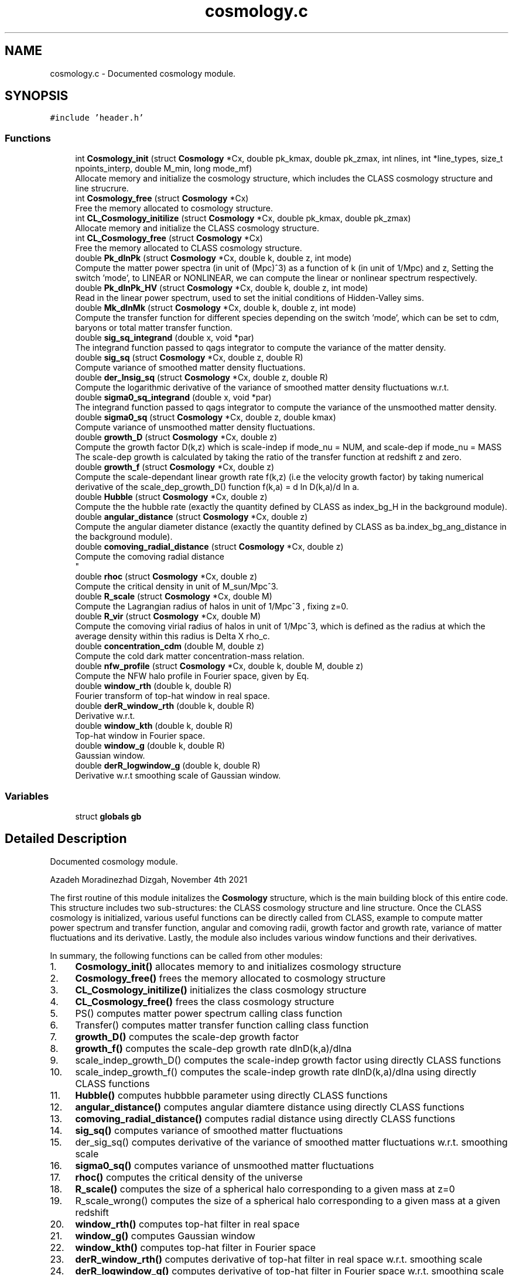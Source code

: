 .TH "cosmology.c" 3 "Sat Nov 13 2021" "Version 1.0.0" "limHaloPT" \" -*- nroff -*-
.ad l
.nh
.SH NAME
cosmology.c \- Documented cosmology module\&.  

.SH SYNOPSIS
.br
.PP
\fC#include 'header\&.h'\fP
.br

.SS "Functions"

.in +1c
.ti -1c
.RI "int \fBCosmology_init\fP (struct \fBCosmology\fP *Cx, double pk_kmax, double pk_zmax, int nlines, int *line_types, size_t npoints_interp, double M_min, long mode_mf)"
.br
.RI "Allocate memory and initialize the cosmology structure, which includes the CLASS cosmology structure and line strucrure\&. "
.ti -1c
.RI "int \fBCosmology_free\fP (struct \fBCosmology\fP *Cx)"
.br
.RI "Free the memory allocated to cosmology structure\&. "
.ti -1c
.RI "int \fBCL_Cosmology_initilize\fP (struct \fBCosmology\fP *Cx, double pk_kmax, double pk_zmax)"
.br
.RI "Allocate memory and initialize the CLASS cosmology structure\&. "
.ti -1c
.RI "int \fBCL_Cosmology_free\fP (struct \fBCosmology\fP *Cx)"
.br
.RI "Free the memory allocated to CLASS cosmology structure\&. "
.ti -1c
.RI "double \fBPk_dlnPk\fP (struct \fBCosmology\fP *Cx, double k, double z, int mode)"
.br
.RI "Compute the matter power spectra (in unit of (Mpc)^3) as a function of k (in unit of 1/Mpc) and z, Setting the switch 'mode', to LINEAR or NONLINEAR, we can compute the linear or nonlinear spectrum respectively\&. "
.ti -1c
.RI "double \fBPk_dlnPk_HV\fP (struct \fBCosmology\fP *Cx, double k, double z, int mode)"
.br
.RI "Read in the linear power spectrum, used to set the initial conditions of Hidden-Valley sims\&. "
.ti -1c
.RI "double \fBMk_dlnMk\fP (struct \fBCosmology\fP *Cx, double k, double z, int mode)"
.br
.RI "Compute the transfer function for different species depending on the switch 'mode', which can be set to cdm, baryons or total matter transfer function\&. "
.ti -1c
.RI "double \fBsig_sq_integrand\fP (double x, void *par)"
.br
.RI "The integrand function passed to qags integrator to compute the variance of the matter density\&. "
.ti -1c
.RI "double \fBsig_sq\fP (struct \fBCosmology\fP *Cx, double z, double R)"
.br
.RI "Compute variance of smoothed matter density fluctuations\&. "
.ti -1c
.RI "double \fBder_lnsig_sq\fP (struct \fBCosmology\fP *Cx, double z, double R)"
.br
.RI "Compute the logarithmic derivative of the variance of smoothed matter density fluctuations w\&.r\&.t\&. "
.ti -1c
.RI "double \fBsigma0_sq_integrand\fP (double x, void *par)"
.br
.RI "The integrand function passed to qags integrator to compute the variance of the unsmoothed matter density\&. "
.ti -1c
.RI "double \fBsigma0_sq\fP (struct \fBCosmology\fP *Cx, double z, double kmax)"
.br
.RI "Compute variance of unsmoothed matter density fluctuations\&. "
.ti -1c
.RI "double \fBgrowth_D\fP (struct \fBCosmology\fP *Cx, double z)"
.br
.RI "Compute the growth factor D(k,z) which is scale-indep if mode_nu = NUM, and scale-dep if mode_nu = MASS The scale-dep growth is calculated by taking the ratio of the transfer function at redshift z and zero\&. "
.ti -1c
.RI "double \fBgrowth_f\fP (struct \fBCosmology\fP *Cx, double z)"
.br
.RI "Compute the scale-dependant linear growth rate f(k,z) (i\&.e the velocity growth factor) by taking numerical derivative of the scale_dep_growth_D() function f(k,a) = d ln D(k,a)/d ln a\&. "
.ti -1c
.RI "double \fBHubble\fP (struct \fBCosmology\fP *Cx, double z)"
.br
.RI "Compute the the hubble rate (exactly the quantity defined by CLASS as index_bg_H in the background module)\&. "
.ti -1c
.RI "double \fBangular_distance\fP (struct \fBCosmology\fP *Cx, double z)"
.br
.RI "Compute the angular diameter distance (exactly the quantity defined by CLASS as ba\&.index_bg_ang_distance in the background module)\&. "
.ti -1c
.RI "double \fBcomoving_radial_distance\fP (struct \fBCosmology\fP *Cx, double z)"
.br
.RI "Compute the comoving radial distance 
.br
 "
.ti -1c
.RI "double \fBrhoc\fP (struct \fBCosmology\fP *Cx, double z)"
.br
.RI "Compute the critical density in unit of M_sun/Mpc^3\&. "
.ti -1c
.RI "double \fBR_scale\fP (struct \fBCosmology\fP *Cx, double M)"
.br
.RI "Compute the Lagrangian radius of halos in unit of 1/Mpc^3 , fixing z=0\&. "
.ti -1c
.RI "double \fBR_vir\fP (struct \fBCosmology\fP *Cx, double M)"
.br
.RI "Compute the comoving virial radius of halos in unit of 1/Mpc^3, which is defined as the radius at which the average density within this radius is Delta X rho_c\&. "
.ti -1c
.RI "double \fBconcentration_cdm\fP (double M, double z)"
.br
.RI "Compute the cold dark matter concentration-mass relation\&. "
.ti -1c
.RI "double \fBnfw_profile\fP (struct \fBCosmology\fP *Cx, double k, double M, double z)"
.br
.RI "Compute the NFW halo profile in Fourier space, given by Eq\&. "
.ti -1c
.RI "double \fBwindow_rth\fP (double k, double R)"
.br
.RI "Fourier transform of top-hat window in real space\&. "
.ti -1c
.RI "double \fBderR_window_rth\fP (double k, double R)"
.br
.RI "Derivative w\&.r\&.t\&. "
.ti -1c
.RI "double \fBwindow_kth\fP (double k, double R)"
.br
.RI "Top-hat window in Fourier space\&. "
.ti -1c
.RI "double \fBwindow_g\fP (double k, double R)"
.br
.RI "Gaussian window\&. "
.ti -1c
.RI "double \fBderR_logwindow_g\fP (double k, double R)"
.br
.RI "Derivative w\&.r\&.t smoothing scale of Gaussian window\&. "
.in -1c
.SS "Variables"

.in +1c
.ti -1c
.RI "struct \fBglobals\fP \fBgb\fP"
.br
.in -1c
.SH "Detailed Description"
.PP 
Documented cosmology module\&. 

Azadeh Moradinezhad Dizgah, November 4th 2021
.PP
The first routine of this module initalizes the \fBCosmology\fP structure, which is the main building block of this entire code\&. This structure includes two sub-structures: the CLASS cosmology structure and line structure\&. Once the CLASS cosmology is initialized, various useful functions can be directly called from CLASS, example to compute matter power spectrum and transfer function, angular and comoving radii, growth factor and growth rate, variance of matter fluctuations and its derivative\&. Lastly, the module also includes various window functions and their derivatives\&.
.PP
In summary, the following functions can be called from other modules:
.PP
.IP "1." 4
\fBCosmology_init()\fP allocates memory to and initializes cosmology structure
.IP "2." 4
\fBCosmology_free()\fP frees the memory allocated to cosmology structure
.IP "3." 4
\fBCL_Cosmology_initilize()\fP initializes the class cosmology structure
.IP "4." 4
\fBCL_Cosmology_free()\fP frees the class cosmology structure
.IP "5." 4
PS() computes matter power spectrum calling class function
.IP "6." 4
Transfer() computes matter transfer function calling class function
.IP "7." 4
\fBgrowth_D()\fP computes the scale-dep growth factor
.IP "8." 4
\fBgrowth_f()\fP computes the scale-dep growth rate dlnD(k,a)/dlna
.IP "9." 4
scale_indep_growth_D() computes the scale-indep growth factor using directly CLASS functions
.IP "10." 4
scale_indep_growth_f() computes the scale-indep growth rate dlnD(k,a)/dlna using directly CLASS functions
.IP "11." 4
\fBHubble()\fP computes hubbble parameter using directly CLASS functions
.IP "12." 4
\fBangular_distance()\fP computes angular diamtere distance using directly CLASS functions
.IP "13." 4
\fBcomoving_radial_distance()\fP computes radial distance using directly CLASS functions
.IP "14." 4
\fBsig_sq()\fP computes variance of smoothed matter fluctuations
.IP "15." 4
der_sig_sq() computes derivative of the variance of smoothed matter fluctuations w\&.r\&.t\&. smoothing scale
.IP "16." 4
\fBsigma0_sq()\fP computes variance of unsmoothed matter fluctuations
.IP "17." 4
\fBrhoc()\fP computes the critical density of the universe
.IP "18." 4
\fBR_scale()\fP computes the size of a spherical halo corresponding to a given mass at z=0
.IP "19." 4
R_scale_wrong() computes the size of a spherical halo corresponding to a given mass at a given redshift
.IP "20." 4
\fBwindow_rth()\fP computes top-hat filter in real space
.IP "21." 4
\fBwindow_g()\fP computes Gaussian window
.IP "22." 4
\fBwindow_kth()\fP computes top-hat filter in Fourier space
.IP "23." 4
\fBderR_window_rth()\fP computes derivative of top-hat filter in real space w\&.r\&.t\&. smoothing scale
.IP "24." 4
\fBderR_logwindow_g()\fP computes derivative of top-hat filter in Fourier space w\&.r\&.t\&. smoothing scale 
.PP

.SH "Function Documentation"
.PP 
.SS "double angular_distance (struct \fBCosmology\fP * Cx, double z)"

.PP
Compute the angular diameter distance (exactly the quantity defined by CLASS as ba\&.index_bg_ang_distance in the background module)\&. luminosity distance d_L = (1+z) d_M angular diameter distance d_A = d_M/(1+z) where d_M is the transverse comoving distance, which is equal to comoving distance for flat cosmology and has a dependance on curvature for non-flat cosmologies, as described in lines 849 - 851
.PP
\fBParameters\fP
.RS 4
\fICx\fP Input: pointer to \fBCosmology\fP structure 
.br
\fIz\fP Input: redshift to compute the spectrum 
.RE
.PP
\fBReturns\fP
.RS 4
D_A 
.RE
.PP
junk
.SS "int CL_Cosmology_free (struct \fBCosmology\fP * Cx)"

.PP
Free the memory allocated to CLASS cosmology structure\&. 
.PP
\fBParameters\fP
.RS 4
\fICx\fP Input: pointer to \fBCosmology\fP structure 
.RE
.PP
\fBReturns\fP
.RS 4
the error status 
.RE
.PP

.SS "int CL_Cosmology_initilize (struct \fBCosmology\fP * Cx, double pk_kmax, double pk_zmax)"

.PP
Allocate memory and initialize the CLASS cosmology structure\&. 
.PP
\fBParameters\fP
.RS 4
\fICx\fP Input: pointer to \fBCosmology\fP structure 
.br
\fIpk_kmax\fP Input: kmax for computation of matter power spectrum by CLASS 
.br
\fIpk_zmax\fP Input: zmax for computation of matter power spectrum by CLASS 
.RE
.PP
\fBReturns\fP
.RS 4
the error status 
.RE
.PP
h
.PP
Omega_b 
.br
.PP
Omega_b 
.br
.PP
pivot scale in unit of 1/Mpc
.SS "double comoving_radial_distance (struct \fBCosmology\fP * Cx, double z)"

.PP
Compute the comoving radial distance 
.br
 
.PP
\fBParameters\fP
.RS 4
\fICx\fP Input: pointer to \fBCosmology\fP structure 
.br
\fIz\fP Input: redshift to compute the spectrum 
.RE
.PP
\fBReturns\fP
.RS 4
the double value D_c 
.RE
.PP
junk
.PP
For a flat cosmology, comoving distance is equal to conformal distance\&. This pieace of code is how the comving distance for flat and nonflat cases are computed\&. Chnage the expression of D_A below According to this if considering non-flat cosmology\&. 
.br

.SS "double concentration_cdm (double M, double z)"

.PP
Compute the cold dark matter concentration-mass relation\&. 
.PP
\fBParameters\fP
.RS 4
\fIM\fP Input: halo mass in unit of solar mass 
.br
\fIz\fP Input: redshift of interest 
.RE
.PP
\fBReturns\fP
.RS 4
the cdm concentration 
.RE
.PP

.SS "int Cosmology_free (struct \fBCosmology\fP * Cx)"

.PP
Free the memory allocated to cosmology structure\&. 
.PP
\fBParameters\fP
.RS 4
\fICx\fP Input: pointer to \fBCosmology\fP structure 
.RE
.PP
\fBReturns\fP
.RS 4
the error status 
.RE
.PP

.SS "int Cosmology_init (struct \fBCosmology\fP * Cx, double pk_kmax, double pk_zmax, int nlines, int * line_types, size_t npoints_interp, double M_min, long mode_mf)"

.PP
Allocate memory and initialize the cosmology structure, which includes the CLASS cosmology structure and line strucrure\&. 
.PP
\fBParameters\fP
.RS 4
\fICx\fP Input: pointer to \fBCosmology\fP structure 
.br
\fIpk_kmax\fP Input: kmax for computation of matter power spectrum by CLASS 
.br
\fIpk_zmax\fP Input: zmax for computation of matter power spectrum by CLASS 
.br
\fInlines\fP Input: number of lines whose properties we want to compute 
.br
\fIline_type\fP Inpute: name of the line to compute\&. It can be set to CII, CO10, CO21, CO32, CO43, CO54, CO65 
.br
\fInpoints_interp\fP Input: number of points in redshift for interpolation of line properties 
.br
\fIM_min\fP Input: minimum halo mass for mass integrals 
.br
\fImode_mf\fP Inpute: theoretical model of halo mass function to use\&. It can be set to sheth-Tormen (ST), Tinker (TR) or Press-Schecter (PSC) 
.RE
.PP
\fBReturns\fP
.RS 4
an integer if succeeded 
.RE
.PP

.SS "double der_lnsig_sq (struct \fBCosmology\fP * Cx, double z, double R)"

.PP
Compute the logarithmic derivative of the variance of smoothed matter density fluctuations w\&.r\&.t\&. smoothing scale
.PP
\fBParameters\fP
.RS 4
\fICx\fP Input: pointer to \fBCosmology\fP structure 
.br
\fIz\fP Input: redshift to compute the spectrum 
.br
\fIR\fP Input: smoothing scale in unit of Mpc 
.RE
.PP
\fBReturns\fP
.RS 4
the log-derivative of variance 
.RE
.PP

.SS "double derR_logwindow_g (double k, double R)"

.PP
Derivative w\&.r\&.t smoothing scale of Gaussian window\&. 
.PP
\fBParameters\fP
.RS 4
\fIk\fP Input: wavenumber in unit of 1/Mpc 
.br
\fIR\fP Input: smoothing scale in unit of Mpc 
.RE
.PP
\fBReturns\fP
.RS 4
the derivative of the window function 
.RE
.PP

.SS "double derR_window_rth (double k, double R)"

.PP
Derivative w\&.r\&.t\&. smoothing scale of the Fourier transform of top-hat window in real space
.PP
\fBParameters\fP
.RS 4
\fIk\fP Input: wavenumber in unit of 1/Mpc 
.br
\fIR\fP Input: smoothing scale in unit of Mpc 
.RE
.PP
\fBReturns\fP
.RS 4
the derivative of the window function 
.RE
.PP

.SS "double growth_D (struct \fBCosmology\fP * Cx, double z)"

.PP
Compute the growth factor D(k,z) which is scale-indep if mode_nu = NUM, and scale-dep if mode_nu = MASS The scale-dep growth is calculated by taking the ratio of the transfer function at redshift z and zero\&. The scale-indep growth is computed by CLASS directly The switch 'mode' can be set to CDM, BA, TOT to return the growth factor of cdm, baryon and total matter\&.
.PP
\fBParameters\fP
.RS 4
\fICx\fP Input: pointer to \fBCosmology\fP structure 
.br
\fIk\fP Input: wavenumbber in unit of 1/Mpc 
.br
\fIz\fP Input: redshift to compute the spectrum 
.RE
.PP
\fBReturns\fP
.RS 4
the growth factor, can be k-dep (ex\&. with nonzero neutrino mass) 
.RE
.PP
junk
.SS "double growth_f (struct \fBCosmology\fP * Cx, double z)"

.PP
Compute the scale-dependant linear growth rate f(k,z) (i\&.e the velocity growth factor) by taking numerical derivative of the scale_dep_growth_D() function f(k,a) = d ln D(k,a)/d ln a\&. The switch 'mode' can be set to CDM, BA, TOT to return the growth factor of the corresponding matter component\&.
.PP
This is a useful function when constraining physics that induces scale-dependant growth such as massive neutrinos\&.
.PP
\fBParameters\fP
.RS 4
\fICx\fP Input: pointer to \fBCosmology\fP structure 
.br
\fIk\fP Input: wavenumbber in unit of 1/Mpc 
.br
\fIz\fP Input: redshift to compute the spectrum 
.RE
.PP
\fBReturns\fP
.RS 4
the growth rate, can be k-dep (ex\&. with nonzero neutrino mass) 
.RE
.PP
junk
.SS "double Hubble (struct \fBCosmology\fP * Cx, double z)"

.PP
Compute the the hubble rate (exactly the quantity defined by CLASS as index_bg_H in the background module)\&. This function is to a good approximation equal to Hubble(a,Cx) = gb\&.h*sqrt(Eofa(a,Cx))
.PP
\fBParameters\fP
.RS 4
\fICx\fP Input: pointer to \fBCosmology\fP structure 
.br
\fIz\fP Input: redshift to compute the spectrum 
.RE
.PP
\fBReturns\fP
.RS 4
the hubble parameter 
.RE
.PP
junk
.SS "double Mk_dlnMk (struct \fBCosmology\fP * Cx, double k, double z, int mode)"

.PP
Compute the transfer function for different species depending on the switch 'mode', which can be set to cdm, baryons or total matter transfer function\&. CLASS function spectra_tk_at_k_and_z() routine evaluates the matter transfer functions at a given value of k and z by interpolating in a table of all $ T_i(k,z)$'s computed at this z by spectra_tk_at_z() (when kmin <= k <= kmax)\&. Returns an error when k<kmin or k > kmax\&.
.PP
\fBParameters\fP
.RS 4
\fICx\fP Input: pointer to \fBCosmology\fP structure 
.br
\fIk\fP Input: wavenumbber in unit of 1/Mpc 
.br
\fIz\fP Input: redshift to compute the spectrum 
.br
\fImode\fP Input: switch to decide for which species we want to get the transfer function 
.RE
.PP
\fBReturns\fP
.RS 4
the transfer function 
.RE
.PP

.SS "double nfw_profile (struct \fBCosmology\fP * Cx, double k, double M, double z)"

.PP
Compute the NFW halo profile in Fourier space, given by Eq\&. 3\&.7 of 2004\&.09515 The profile is normalized to unity at k->0, (see fig 3 of 1003\&.4740)
.PP
\fBParameters\fP
.RS 4
\fICx\fP Input: pointer to \fBCosmology\fP structure 
.br
\fIk\fP Input: wavenumber in unit of 1/Mpc 
.br
\fIM\fP Input: halo mass in unit of solar mass 
.br
\fIz\fP Input: redshift of interest 
.RE
.PP
\fBReturns\fP
.RS 4
the nfw profile 
.RE
.PP
rho_s is computed by enforcing int dr r^2 u(r) = 1
.SS "double Pk_dlnPk (struct \fBCosmology\fP * Cx, double k, double z, int mode)"

.PP
Compute the matter power spectra (in unit of (Mpc)^3) as a function of k (in unit of 1/Mpc) and z, Setting the switch 'mode', to LINEAR or NONLINEAR, we can compute the linear or nonlinear spectrum respectively\&. The CLASS spectra_pk_at_k_and_z() and spectra_pk_nl_at_k_and_z, evaluate the matter power spectrum at a given value of k and z by interpolating in a table of all P(k)'s computed at this z by spectra_pk_at_z() (when kmin <= k <= kmax), or eventually by using directly the primordial spectrum (when 0 <= k < kmin): the latter case is an approximation, valid when kmin << comoving Hubble scale today\&. Returns zero when k=0\&. Returns an error when k<0 or k > kmax\&.
.PP
\fBParameters\fP
.RS 4
\fICx\fP Input: pointer to \fBCosmology\fP structure 
.br
\fIk\fP Input: wavenumbber in unit of 1/Mpc 
.br
\fIz\fP Input: redshift to compute the spectrum 
.br
\fImodes\fP Input: switch to decide whether to compute linear or nonlinear spectrum It can be set to sheth-Tormen (ST), Tinker (TR) or Press-Schecter (PSC)
.RE
.PP
\fBReturns\fP
.RS 4
the double value of matter power spectrum 
.RE
.PP

.SS "double Pk_dlnPk_HV (struct \fBCosmology\fP * Cx, double k, double z, int mode)"

.PP
Read in the linear power spectrum, used to set the initial conditions of Hidden-Valley sims\&. Input k is in unit of 1/Mpc\&. First convert it to h/Mpc, and also convert the final matter power spectrum in unit of (Mpc/h)^3
.PP
\fBParameters\fP
.RS 4
\fICx\fP Input: pointer to \fBCosmology\fP structure 
.br
\fIk\fP Input: wavenumbber in unit of 1/Mpc 
.br
\fIz\fP Input: redshift to compute the spectrum 
.br
\fImode\fP Input: switch to decide whether to evaluate the interpolator of the power spectrum or free the interpolator 
.RE
.PP
\fBReturns\fP
.RS 4
the HV linear matter power spectrum 
.RE
.PP

.SS "double R_scale (struct \fBCosmology\fP * Cx, double M)"

.PP
Compute the Lagrangian radius of halos in unit of 1/Mpc^3 , fixing z=0\&. 
.PP
\fBParameters\fP
.RS 4
\fICx\fP Input: pointer to \fBCosmology\fP structure 
.br
\fIh_mass\fP Input: halo mass in unit of solar mass 
.RE
.PP
\fBReturns\fP
.RS 4
R_s 
.RE
.PP

.SS "double R_vir (struct \fBCosmology\fP * Cx, double M)"

.PP
Compute the comoving virial radius of halos in unit of 1/Mpc^3, which is defined as the radius at which the average density within this radius is Delta X rho_c\&. 
.PP
\fBParameters\fP
.RS 4
\fICx\fP Input: pointer to \fBCosmology\fP structure 
.br
\fIM\fP Input: halo mass in unit of solar mass 
.RE
.PP
\fBReturns\fP
.RS 4
R_vir 
.RE
.PP

.SS "double rhoc (struct \fBCosmology\fP * Cx, double z)"

.PP
Compute the critical density in unit of M_sun/Mpc^3\&. 
.PP
\fBParameters\fP
.RS 4
\fICx\fP Input: pointer to \fBCosmology\fP structure 
.br
\fIz\fP Input: redshift to compute the spectrum 
.RE
.PP
\fBReturns\fP
.RS 4
the double value of rho_c 
.RE
.PP
E (a) = H(a)^2/H0^2
.PP
G is in unit of m^3 kg^-1 s^-2, conversion factor from m to Mpc
.PP
To convert to solar mass
.SS "double sig_sq (struct \fBCosmology\fP * Cx, double z, double R)"

.PP
Compute variance of smoothed matter density fluctuations\&. The function \fBsig_sq_integrand()\fP defines the integrand and \fBsig_sq()\fP computes the k-integral
.PP
\fBParameters\fP
.RS 4
\fICx\fP Input: pointer to \fBCosmology\fP structure 
.br
\fIz\fP Input: redshift to compute the spectrum 
.br
\fIR\fP Input: smoothing scale in unit of Mpc 
.RE
.PP
\fBReturns\fP
.RS 4
the variance 
.RE
.PP

.SS "double sig_sq_integrand (double x, void * par)"

.PP
The integrand function passed to qags integrator to compute the variance of the matter density\&. 
.PP
\fBParameters\fP
.RS 4
\fIx\fP Input: integration variable 
.br
\fIpar\fP Input: integration parmaeters 
.RE
.PP
\fBReturns\fP
.RS 4
value of the integrand 
.RE
.PP

.SS "double sigma0_sq (struct \fBCosmology\fP * Cx, double z, double kmax)"

.PP
Compute variance of unsmoothed matter density fluctuations\&. The function sigma0_integrand() defines the integrand and \fBsigma0_sq()\fP computes the k-integral
.PP
\fBParameters\fP
.RS 4
\fICx\fP Input: pointer to \fBCosmology\fP structure 
.br
\fIz\fP Input: redshift to compute the spectrum 
.RE
.PP
\fBReturns\fP
.RS 4
the unsmoothed variance kmax is in unit of 1/Mpc 
.RE
.PP

.SS "double sigma0_sq_integrand (double x, void * par)"

.PP
The integrand function passed to qags integrator to compute the variance of the unsmoothed matter density\&. 
.PP
\fBParameters\fP
.RS 4
\fIx\fP Input: integration variable 
.br
\fIpar\fP Input: integration parmaeters 
.RE
.PP
\fBReturns\fP
.RS 4
value of the integrand 
.RE
.PP

.SS "double window_g (double k, double R)"

.PP
Gaussian window\&. 
.PP
\fBParameters\fP
.RS 4
\fIk\fP Input: wavenumber in unit of 1/Mpc 
.br
\fIR\fP Input: smoothing scale in unit of Mpc 
.RE
.PP
\fBReturns\fP
.RS 4
the window function 
.RE
.PP

.SS "double window_kth (double k, double R)"

.PP
Top-hat window in Fourier space\&. 
.PP
\fBParameters\fP
.RS 4
\fIk\fP Input: wavenumber in unit of 1/Mpc 
.br
\fIR\fP Input: smoothing scale in unit of Mpc 
.RE
.PP
\fBReturns\fP
.RS 4
the window function 
.RE
.PP

.SS "double window_rth (double k, double R)"

.PP
Fourier transform of top-hat window in real space\&. 
.PP
\fBParameters\fP
.RS 4
\fIk\fP Input: wavenumber in unit of 1/Mpc 
.br
\fIR\fP Input: smoothing scale in unit of Mpc 
.RE
.PP
\fBReturns\fP
.RS 4
the window function 
.RE
.PP

.SH "Variable Documentation"
.PP 
.SS "struct \fBglobals\fP gb"

.SH "Author"
.PP 
Generated automatically by Doxygen for limHaloPT from the source code\&.
